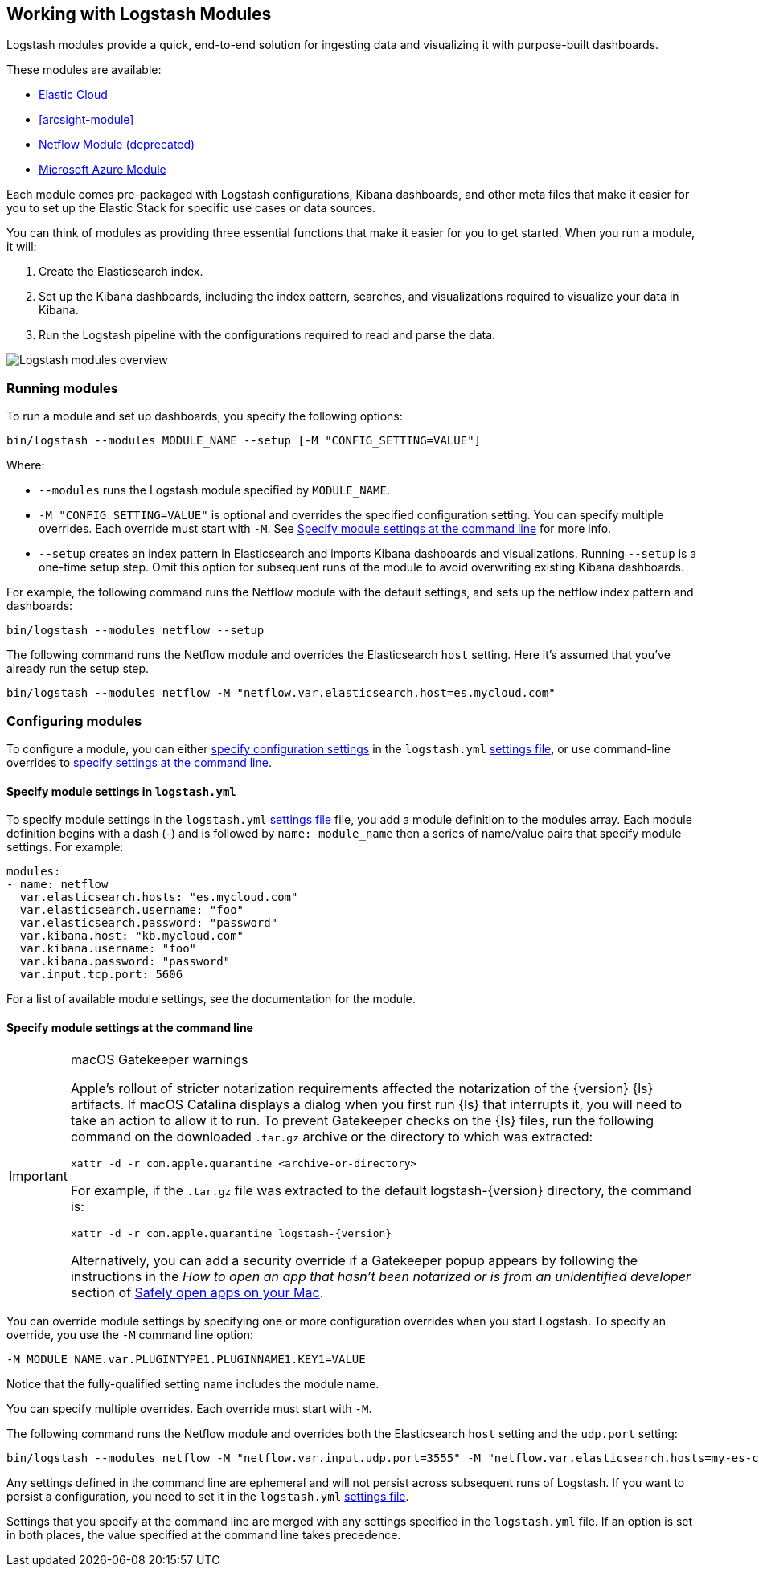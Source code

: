 [[logstash-modules]]
== Working with Logstash Modules

Logstash modules provide a quick, end-to-end solution for ingesting data and
visualizing it with purpose-built dashboards.

These modules are available:

* <<connecting-to-cloud,Elastic Cloud>>
* <<arcsight-module>>
* <<netflow-module,Netflow Module (deprecated)>>
* <<azure-module, Microsoft Azure Module>>

Each module comes pre-packaged with Logstash configurations, Kibana dashboards,
and other meta files that make it easier for you to set up the Elastic Stack for
specific use cases or data sources.

You can think of modules as providing three essential functions that make it
easier for you to get started. When you run a module, it will:

. Create the Elasticsearch index.

. Set up the Kibana dashboards, including the index pattern, searches, and
visualizations required to visualize your data in Kibana.

. Run the Logstash pipeline with the configurations required to read and parse
the data.

image::static/images/logstash-module-overview.png[Logstash modules overview]

[float]
[[running-logstash-modules]]
=== Running modules

To run a module and set up dashboards, you specify the following options:

[source,shell]
----
bin/logstash --modules MODULE_NAME --setup [-M "CONFIG_SETTING=VALUE"]
----


//TODO: For 6.0, show how to run multiple modules

Where:

* `--modules` runs the Logstash module specified by `MODULE_NAME`.

* `-M "CONFIG_SETTING=VALUE"` is optional and overrides the specified
configuration setting. You can specify multiple overrides. Each override must
start with `-M`. See <<overriding-logstash-module-settings>> for more info.

* `--setup` creates an index pattern in Elasticsearch and imports Kibana
dashboards and visualizations. Running `--setup` is a one-time setup step. Omit
this option for subsequent runs of the module to avoid overwriting existing
Kibana dashboards.

For example, the following command runs the Netflow module with the default
settings, and sets up the netflow index pattern and dashboards:

[source,shell]
----
bin/logstash --modules netflow --setup 
----

The following command runs the Netflow module and overrides the Elasticsearch
`host` setting. Here it's assumed that you've already run the setup step.

[source,shell]
----
bin/logstash --modules netflow -M "netflow.var.elasticsearch.host=es.mycloud.com"
----


[float]
[[configuring-logstash-modules]]
=== Configuring modules

To configure a module, you can either
<<setting-logstash-module-config,specify configuration settings>> in the
`logstash.yml` <<logstash-settings-file,settings file>>, or use command-line overrides to
<<overriding-logstash-module-settings,specify settings at the command line>>.

[float]
[[setting-logstash-module-config]]
==== Specify module settings in `logstash.yml`

To specify module settings in the `logstash.yml`
<<logstash-settings-file,settings file>> file, you add a module definition to
the modules array. Each module definition begins with a dash (-) and is followed
by `name: module_name` then a series of name/value pairs that specify module
settings. For example:

[source,shell]
----
modules:
- name: netflow
  var.elasticsearch.hosts: "es.mycloud.com"
  var.elasticsearch.username: "foo"
  var.elasticsearch.password: "password"
  var.kibana.host: "kb.mycloud.com"
  var.kibana.username: "foo"
  var.kibana.password: "password"
  var.input.tcp.port: 5606
----

For a list of available module settings, see the documentation for the module.

[float]
[[overriding-logstash-module-settings]]
==== Specify module settings at the command line

[IMPORTANT]
.macOS Gatekeeper warnings
====
Apple's rollout of stricter notarization requirements affected the notarization
of the {version} {ls} artifacts. If macOS Catalina displays a dialog when you
first run {ls} that interrupts it, you will need to take an action to allow it
to run.
To prevent Gatekeeper checks on the {ls} files, run the following command on the
downloaded `.tar.gz` archive or the directory to which was extracted:
[source,sh]
----
xattr -d -r com.apple.quarantine <archive-or-directory>
----
For example, if the `.tar.gz` file was extracted to the default
logstash-{version} directory, the command is:
[source,sh,subs="attributes"]
----
xattr -d -r com.apple.quarantine logstash-{version}
----
Alternatively, you can add a security override if a Gatekeeper popup appears by
following the instructions in the _How to open an app that hasn’t been notarized
or is from an unidentified developer_ section of
https://support.apple.com/en-us/HT202491[Safely open apps on your Mac].
====

You can override module settings by specifying one or more configuration
overrides when you start Logstash. To specify an override, you use the `-M`
command line option:

[source,shell]
----
-M MODULE_NAME.var.PLUGINTYPE1.PLUGINNAME1.KEY1=VALUE
----

Notice that the fully-qualified setting name includes the module name.

You can specify multiple overrides. Each override must start with `-M`. 

The following command runs the Netflow module and overrides both the
Elasticsearch `host` setting and the `udp.port` setting:

[source,shell]
----
bin/logstash --modules netflow -M "netflow.var.input.udp.port=3555" -M "netflow.var.elasticsearch.hosts=my-es-cloud"
----

Any settings defined in the command line are ephemeral and will not persist across
subsequent runs of Logstash. If you want to persist a configuration, you need to
set it in the `logstash.yml` <<logstash-settings-file,settings file>>.

Settings that you specify at the command line are merged with any settings 
specified in the `logstash.yml` file. If an option is set in both
places, the value specified at the command line takes precedence. 

